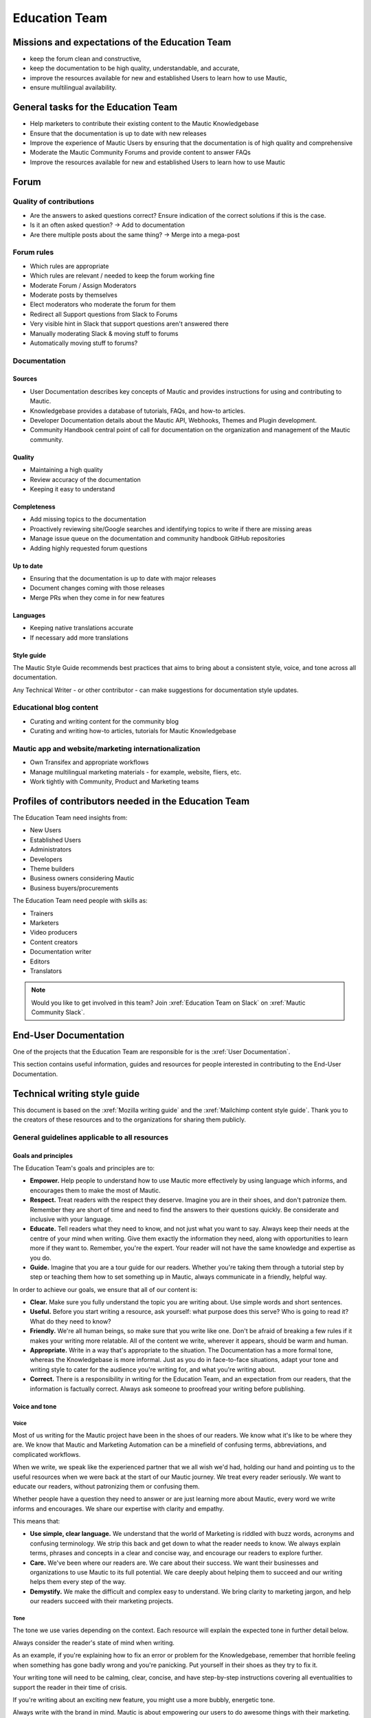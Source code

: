 Education Team
##############

.. vale off

Missions and expectations of the Education Team
***********************************************

.. vale on

 The Education Team is responsible for the Forum, Mautic Documentation and Internationalization. The team's missions and expectations are to:

* keep the forum clean and constructive,
* keep the documentation to be high quality, understandable, and accurate,
* improve the resources available for new and established Users to learn how to use Mautic,
* ensure multilingual availability.

.. vale off

General tasks for the Education Team
************************************

.. vale on

* Help marketers to contribute their existing content to the Mautic Knowledgebase
* Ensure that the documentation is up to date with new releases
* Improve the experience of Mautic Users by ensuring that the documentation is of high quality and comprehensive
* Moderate the Mautic Community Forums and provide content to answer FAQs
* Improve the resources available for new and established Users to learn how to use Mautic 

Forum
*****

Quality of contributions
========================

* Are the answers to asked questions correct? Ensure indication of the correct solutions if this is the case.
* Is it an often asked question? → Add to documentation
* Are there multiple posts about the same thing? → Merge into a mega-post

Forum rules
===========

* Which rules are appropriate
* Which rules are relevant / needed to keep the forum working fine
* Moderate Forum / Assign Moderators
* Moderate posts by themselves
* Elect moderators who moderate the forum for them
* Redirect all Support questions from Slack to Forums
* Very visible hint in Slack that support questions aren't answered there
* Manually moderating Slack & moving stuff to forums
* Automatically moving stuff to forums?

Documentation
=============

Sources
-------

* User Documentation describes key concepts of Mautic and provides instructions for using and contributing to Mautic.
* Knowledgebase provides a database of tutorials, FAQs, and how-to articles.
* Developer Documentation details about the Mautic API, Webhooks, Themes and Plugin development.
* Community Handbook central point of call for documentation on the organization and management of the Mautic community.

Quality
-------

* Maintaining a high quality
* Review accuracy of the documentation
* Keeping it easy to understand

Completeness
------------

* Add missing topics to the documentation
* Proactively reviewing site/Google searches and identifying topics to write if there are missing areas
* Manage issue queue on the documentation and community handbook GitHub repositories
* Adding highly requested forum questions

Up to date
----------

* Ensuring that the documentation is up to date with major releases
* Document changes coming with those releases
* Merge PRs when they come in for new features

Languages
---------

* Keeping native translations accurate
* If necessary add more translations

Style guide
-----------

The Mautic Style Guide recommends best practices that aims to bring about a consistent style, voice, and tone across all documentation.

Any Technical Writer - or other contributor - can make suggestions for documentation style updates.

Educational blog content
========================

* Curating and writing content for the community blog
* Curating and writing how-to articles, tutorials for Mautic Knowledgebase
  
Mautic app and website/marketing internationalization
=====================================================

* Own Transifex and appropriate workflows
* Manage multilingual marketing materials - for example, website, fliers, etc.
* Work tightly with Community, Product and Marketing teams

.. vale off

Profiles of contributors needed in the Education Team
*****************************************************

.. vale on

The Education Team need insights from:

* New Users
* Established Users
* Administrators
* Developers
* Theme builders
* Business owners considering Mautic
* Business buyers/procurements

The Education Team need people with skills as:

* Trainers
* Marketers
* Video producers
* Content creators
* Documentation writer
* Editors
* Translators

.. note::

   Would you like to get involved in this team? Join :xref:`Education Team on Slack` on :xref:`Mautic Community Slack`.

.. vale off

End-User Documentation
**********************

One of the projects that the Education Team are responsible for is the :xref:`User Documentation`.

This section contains useful information, guides and resources for people interested in contributing to the End-User Documentation.

Technical writing style guide
*****************************

This document is based on the :xref:`Mozilla writing guide` and the :xref:`Mailchimp content style guide`. Thank you to the creators of these resources and to the organizations for sharing them publicly.

General guidelines applicable to all resources
==============================================

Goals and principles
--------------------

The Education Team's goals and principles are to:

* **Empower.** Help people to understand how to use Mautic more effectively by using language which informs, and encourages them to make the most of Mautic.
* **Respect.** Treat readers with the respect they deserve. Imagine you are in their shoes, and don't patronize them. Remember they are short of time and need to find the answers to their questions quickly. Be considerate and inclusive with your language. 
* **Educate.** Tell readers what they need to know, and not just what you want to say. Always keep their needs at the centre of your mind when writing. Give them exactly the information they need, along with opportunities to learn more if they want to. Remember, you're the expert. Your reader will not have the same knowledge and expertise as you do.
* **Guide.** Imagine that you are a tour guide for our readers. Whether you're taking them through a tutorial step by step or teaching them how to set something up in Mautic, always communicate in a friendly, helpful way.

In order to achieve our goals, we ensure that all of our content is:

* **Clear.** Make sure you fully understand the topic you are writing about. Use simple words and short sentences.
* **Useful.** Before you start writing a resource, ask yourself: what purpose does this serve? Who is going to read it? What do they need to know?
* **Friendly.** We're all human beings, so make sure that you write like one. Don't be afraid of breaking a few rules if it makes your writing more relatable. All of the content we write, wherever it appears, should be warm and human.
* **Appropriate.** Write in a way that's appropriate to the situation. The Documentation has a more formal tone, whereas the Knowledgebase is more informal. Just as you do in face-to-face situations, adapt your tone and writing style to cater for the audience you're writing for, and what you're writing about.
* **Correct.** There is a responsibility in writing for the Education Team, and an expectation from our readers, that the information is factually correct. Always ask someone to proofread your writing before publishing.

Voice and tone
--------------

Voice
~~~~~

Most of us writing for the Mautic project have been in the shoes of our readers. We know what it's like to be where they are. We know that Mautic and Marketing Automation can be a minefield of confusing terms, abbreviations, and complicated workflows.

When we write, we speak like the experienced partner that we all wish we'd had, holding our hand and pointing us to the useful resources when we were back at the start of our Mautic journey. We treat every reader seriously. We want to educate our readers, without patronizing them or confusing them.

Whether people have a question they need to answer or are just learning more about Mautic, every word we write informs and encourages. We share our expertise with clarity and empathy.

This means that:

* **Use simple, clear language.** We understand that the world of Marketing is riddled with buzz words, acronyms and confusing terminology. We strip this back and get down to what the reader needs to know. We always explain terms, phrases and concepts in a clear and concise way, and encourage our readers to explore further.
* **Care.** We've been where our readers are. We care about their success. We want their businesses and organizations to use Mautic to its full potential. We care deeply about helping them to succeed and our writing helps them every step of the way.
* **Demystify.** We make the difficult and complex easy to understand. We bring clarity to marketing jargon, and help our readers succeed with their marketing projects.

Tone
~~~~

The tone we use varies depending on the context. Each resource will explain the expected tone in further detail below.

Always consider the reader's state of mind when writing.  

As an example, if you're explaining how to fix an error or problem for the Knowledgebase, remember that horrible feeling when something has gone badly wrong and you're panicking. Put yourself in their shoes as they try to fix it.

Your writing tone will need to be calming, clear, concise, and have step-by-step instructions covering all eventualities to support the reader in their time of crisis.

If you're writing about an exciting new feature, you might use a more bubbly, energetic tone.

Always write with the brand in mind. Mautic is about empowering our users to do awesome things with their marketing. We believe in freedom and flexibility. We're community-driven with contributors all over the world who share common values.

You don't need to focus on this in every article you write, but please keep it in mind when you're writing for any of our technical resources.

Writing for accessibility
-------------------------

We want to make our content more accessible and usable to the widest possible audience. Writing for accessibility goes beyond making everything available on the page as text. It also impacts how you organize your content, and how a reader is guided through the page.

Depending on the audience and country, there may be laws in place governing the level of accessibility required. At a minimum, an accessible version should be available.

Accessibility includes being inclusive of all mental and physical capabilities, whether situational - broken glasses - or more permanent.

Some basic requirements
~~~~~~~~~~~~~~~~~~~~~~~

Our community interact with our content in a variety of ways. They come from many different cultures, and we want everybody to feel welcome, and be able to engage with our resources.  

As you write, consider the following:

* Would the language in this resource make sense to someone who doesn't know about Mautic?
* Does the language in this resource alienate any groups of people? We don't use gendered terms in any of our resources. Where a pronoun is considered important for the flow of the resource we use they/them/theirs.
* Could someone quickly understand this resource and scan to the part that's relevant for them?
* If the colours, images, video or other resources aren't visible, could the reader still understand the content in the resource?
* Is the markup clear and structured? Are headings structured to ensure that the reader is guided from step to step?
* Does this resource work well on mobile devices with accessibility features enabled?

Guidelines
~~~~~~~~~~

Avoid directional language
^^^^^^^^^^^^^^^^^^^^^^^^^^

Avoid using language which infers a direction based on what the reader sees on the screen. Mautic's interface will change depending on the device being used and the layout of the page.

Instead of "Select from the options on the right menu," use "Select from these options," and list the options.

Use headers
^^^^^^^^^^^

As already mentioned, headers are important to structure the resource, but they're also important for readers who might be using a screen reader which can hop between headers.

Headers must always be nested and consecutive. Don't skip a header level for styling reasons.

The page title should be H1, main titles should be H2, and sub-topics use H3 and beyond. Try to avoid excessive nesting where possible.

Use descriptive text for links
^^^^^^^^^^^^^^^^^^^^^^^^^^^^^^

Links should provide clear descriptions on the associated action or destination and not assume that the reader has understood from the surrounding text what the action or destination will be. 

For example, "visit the Bounce Management page on the Documentation" gives the reader a very clear understanding of where the link will take them rather than "learn more," which assumes the reader has understood the destination or action from the preceding text.

Use plain language
^^^^^^^^^^^^^^^^^^

Write in short sentences and using familiar words. Don't use jargon or slang. Always provide the full text of any abbreviations followed by the abbreviation in brackets. For example, Sender Policy Framework - SPF.

Always use a descriptive alt text
^^^^^^^^^^^^^^^^^^^^^^^^^^^^^^^^^

The alt text is the most basic form of image description, and should be included with all images.

The language used will depend on the image being included and its purpose:

* If it's a creative photo or supports a story but doesn't serve a specific function or explain any information, describe the detail of the image in a brief caption.
* If the image is serving a specific function, describe what's inside the image in detail. If the reader doesn't see the image, they should be able to understand the same information as someone who had seen the image.
* If you're sharing an image which shows a graph or chart, include the data provided in the alt text so that readers have the same information when they don't see the image.

Each browser handles alt text differently. You need to include an image caption where possible, in addition to the alt text.

Always include closed captioning and transcripts for videos
^^^^^^^^^^^^^^^^^^^^^^^^^^^^^^^^^^^^^^^^^^^^^^^^^^^^^^^^^^^

All videos should include closed captioning and transcripts. Information presented in videos should be available in other formats.

Be aware of visual elements
^^^^^^^^^^^^^^^^^^^^^^^^^^^

Always aim for a high contrast between fonts and background colours in all resources.

Images shouldn't be the only way of conveying information, as they may not load or be seen. Avoid using images where the same information could be communicated as effectively in writing.

Accessibility resources
-----------------------

* :xref:`The Accessibility Cheatsheet`
* :xref:`18F Accessibility Guide`
* :xref:`WebAIM Designing for Screen Reader Compatibility`
* :xref:`Color Safe accessible color combinations`
* :xref:`WAVE Web Accessibility Evaluation Tool`

General writing style
---------------------

Audiences
~~~~~~~~~

Write for a general, non-technical audience when contributing to the End-User Documentation and the Knowledgebase. Write for the developer audience when contributing to the Developer Documentation.

All resources should be usable by everyone at any stage of their journey with Mautic, and shouldn't be biased or feature references to any third-party providers. If you're unsure, always ask the Education Team before making any contributions.

Assume the person you're writing for doesn't know how to use Mautic or doesn't know how to use the API without step-by-step instructions. 

Clear explanations
~~~~~~~~~~~~~~~~~~

If you're describing something that people may not understand - for example, how to reset file and folder permissions via SSH in the End-User Documentation, or how to authenticate to use the API - ensure you link to resources that explain any assumed knowledge and provide links for basic tasks such as how to connect via SSH. Also, ensure that you explain the commands being used fully.  

Doing so educates the community, reduces the chance of misunderstanding, and gives the user further resources to learn more if they wish.

You should write based on the assumptions that the user has the default settings in Mautic and are using the currently available stable release.

Use descriptive heading titles
~~~~~~~~~~~~~~~~~~~~~~~~~~~~~~

Mautic's articles are usually comprehensive. So, it's important to use descriptive headings to help people find the part of the article that they need. 

Take a look at your heading structure. Does it work with the introduction to give you a nice overview of the scope of the article? Do the links in the Table of Contents make sense?

To summarize, you should follow these guidelines:

* When writing for the Knowledgebase, keep it short. People come to the Knowledgebase looking for quick solutions. They might not care about the inner workings of Mautic. They just want to know what they should do to fix their problem. Link out to documentation articles or other resources which might include further details.
* When writing for the End-User Documentation or Developer Documentation, ensure that you fully explain all aspects of the feature or functionality. Don't make assumptions that a user will already know or understand how something works. Link to other documentation resources as appropriate.
* Use headings to organize your content and allow people to quickly find the relevant part of the resource.
* Avoid jargon. Be specific. Use words in the title and in the article that the reader would use. If a teenager wouldn't understand what's contained within the article, write it so that they would.

Read the next section for more comprehensive guidelines, which are platform-specific.

Technical guidelines
--------------------

General guidelines
~~~~~~~~~~~~~~~~~~

Title
^^^^^

* When creating a resource on the End-User Documentation or Knowledgebase, ideally, your title should be less than Google's title character count of 65 characters. Your title can be longer than this if necessary. But make sure your important keywords are included in the first 65 characters, otherwise, they're not seen in search engines.
* Capitalization. The first word in the title should be capitalized, as well as proper nouns and names, not every major word. Use 'sentence' style, not 'headline' style. The same applies to heading titles. See the :ref:`Style guide and copy rules` section below for other rules on capitalization.
* Try to vary the way you name articles. Don't use the same verbs or phrases in every title. For example, don't always start articles with 'How' and avoid using '-ing' words.

Remember that the entire explanation doesn't have to go into the title. You can use the summary to give the user additional information about what's in the article.

Work with End-User and Developer Documentation 
==============================================

To learn how to create a new resource, see Create a new Documentation resource.

See :doc:`/contributing/contributing_docs_rst` for an overview of how the documentation works and the syntax that should be used.

Check the Education Team's :xref:`Jira board education team` for tasks relating to the End-User Documentation.

Work with Knowledgebase
=======================

To learn how to create a new resource, see Create a new Knowledgebase resource.

See Contributing to the Knowledgebase for an overview of how the Knowledgebase works.

Check the Education Team's :xref:`Jira board education team` for tasks relating to the Knowledgebase.

Writing for End-User or Developer Documentation
===============================================

Writing style for Documentation projects
----------------------------------------

General style requirements
~~~~~~~~~~~~~~~~~~~~~~~~~~

* Review the contribution guidelines on :xref:`User Docs GitHub` or :xref:`Developer Docs GitHub` before contributing.
* Use a formal writing style, similar to the way you'd expect to read instructions in a textbook. Please check your spelling, punctuation and grammar. **Tip:** free tools such as :xref:`Grammarly` can be very helpful for this task.
* Try to provide visual examples using images and videos where appropriate - work with the Education Team who can support you with this.
* When writing for the Developer Documentation, always include at least one code sample.
* Use headings to break down the article into relevant chunks. Links are automatically created based on heading tags, which allows for easy navigation to specific parts of the article.

Writing for the Knowledgebase
=============================

Writing style for the Knowledgebase
-----------------------------------

* Use a conversational writing style - an informal, active style similar to the way you'd explain to someone in person.
* Using humor is great in-person, but it's sometimes hard or impossible to localize so we recommend instead conveying emotional responses. Emotions like surprise and "I didn't know that!" might be easier to include as they are easy to understand across cultures.
* Try to provide content that suits multiple learning styles - people learn differently. Also, everyone benefits from seeing the same content expressed in multiple ways. Work with the Education Team to include videos, images and other media as appropriate.
* Try to include, where appropriate, activities or step-by-step ways people can try out what you are explaining. Especially in a tutorial, it's good to give people something useful to accomplish. It's one thing to read instructions and understand the process, but it's often helpful to remind and enable people to try things out.

Write a good introduction
-------------------------

Along with the title and the table of contents, the introduction is what people will use to quickly determine if they're in the right place.

* **For a tutorial or how-to article:** give a brief summary of what things can be learned.
* **For a reference article:** give a brief explanation of the feature.
* **For a troubleshooting article:** give a brief summary of the problem and its symptoms.

When writing for the Knowledgebase, try to tell a story. Have a beginning, a middle and an end. But don't write a novel.

* **Beginning:** this gives the reader some context. What's this article about and why should I care? What's the problem this is addressing? Keep it short.
* **Middle:** the instructions go here. This should answer "How do I do this?"
* **End:** are there any next steps to the article or feature? Tell the reader where they should go next if they want to learn more.

Organize the article effectively
--------------------------------

The general idea here is to try to build skills from simple to complex while trying to keep the information needed by most people near the top. 

A simple, common solution would usually come before a complex or edge-case solution.

Make step-by-step instructions easy to follow
---------------------------------------------

The main thing to keep in mind when writing step-by-step instructions is to be careful to include all the actions needed to complete the task. 

If, for example, you have to click 'OK' after selecting a preference to move to the next step, be sure to include clicking 'OK' as part of that step. 

Some additional things to consider:

* There are always multiple ways to achieve a result. We should always pick the most user-friendly way by using the graphical user interface and menus when possible.
* Use full sentences when describing how to access the user interface.
* Include expected results when giving instructions. For example, "Click 'OK' to close the window."

Organizing content in the Knowledgebase
---------------------------------------

We currently have six key areas in which we organize content for the Knowledgebase:

* Installation
* FAQs
* Tutorials
* Marketing
* Best practice manuals
* Developing with Mautic

Grav organises these by nesting the articles underneath the top-level category. If a top-level category is required, please use the 'blog' page type - clone an existing one for a quick setup. If you're writing an individual article, use the 'item' page type.

Write a good search summary
---------------------------

The article summary along with the title are the only things that the user has to judge whether or not an article will answer their question. We call this "User Confidence" and it directly impacts click through rates.

Even if we serve the correct article at the top of the search results list, the user needs to make the mental connection between the search query and the results we display in order for them to click through to the article.

A summary for a how-to article should include the topics covered in the article. A troubleshooting article should try to include symptoms. In addition, a summary should follow these guidelines:

* **Short and to the point**. Remember classified ads? Write it like that. Search engines may cut off anything longer than 140 characters. If you use a longer summary, keep the important information at the beginning. **Note:** the KB software will show 20 characters remaining when the summary reaches 140 characters because the internal search limit is 160.
* **Don't use wiki markup**. Just plain text in any of the SEO fields.
* **Don't use "This article explains" in every summary**. Vary it when possible. Some other phrases to consider:

  * This page shows you ...

  * This page explains ...

  * This article describes ...

  * Learn how ...

Style guide and copy rules
--------------------------

You should use an active, conversational style when you write for the Knowledgebase. 

Avoid saying things like, "If a user's email has been sent," and instead, say, "If you've sent the email."

Here are other common style and copy issues you may run into when writing support articles - if you don't see your issue here, there's also a Mautic Style Guide:

* Always use terms the way they appear in the Mautic interface. For example:

  * Dashboard doesn't have a hyphen.

  * Plugins doesn't have a hyphen.

* General computing terms:

  * The Internet is uppercase.
  
  * Website is one word. Web page is two words.
  
  * Log in and log out are verbs. Example: "Log in to the website." The same applies to sign in and sign out. Don't use "log into" or "sign into."
  
  * Login and logout are nouns - usually used as adjectives. Example: "Click the login button."
  
  * Use email instead of e-mail.

* Links to ``mautic.org`` should not contain the locale.

  Use ``https://www.mautic.org`` or ``https://docs.mautic.org`` instead of ``https://www.mautic.org/en`` or ``https://docs.mautic.org/en`` 
 
* Capitalize the following items:

  * :xref:`Proper noun` and names, including brand names, product names and feature names
  
  * The first word of a complete sentence
  
  * The letters of abbreviations and acronyms unless they are normally lowercase
  
  * The first word in numbered or bulleted lists
  
  * The name of a key on the keyboard
  
  * The first word of a complete sentence following a colon
  
  * The first word in a heading or title

* Don't use :xref:`i.e. and e.g.`
  
  These Latin abbreviations can confuse people. For the sake of clarity, use "in other words" or "to put it differently" instead of i.e. when you want to explain something in a different way. Use "for instance," "for example," or "such as" instead of e.g. when you want to give examples.

* Don't use :xref:`Serial comma` in a list of items.
  
  For example, use "Extensions, themes and plugins," without the serial comma, not "Extensions, themes, and plugins."

.. vale on